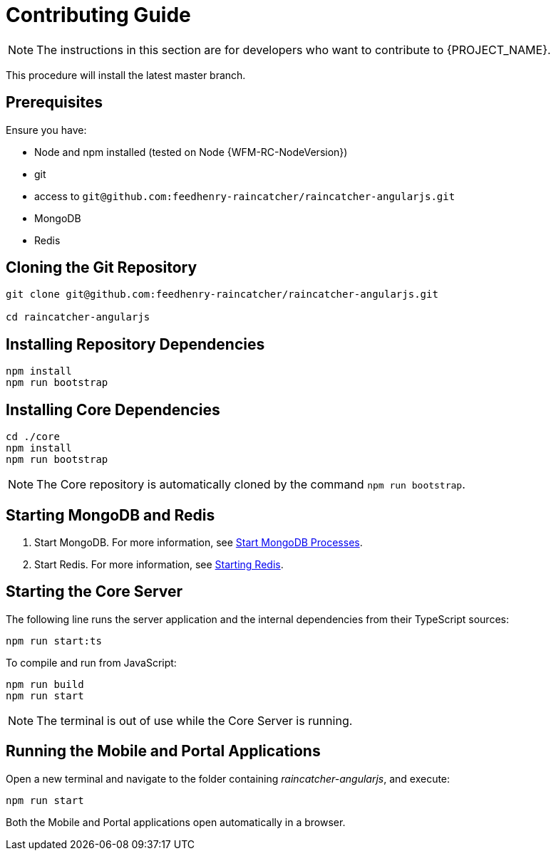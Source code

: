 [id='{context}-pro-contributing-guide']
= Contributing Guide

NOTE: The instructions in this section are for developers who want to contribute to {PROJECT_NAME}.

This procedure will install the latest master branch.

[discrete]
== Prerequisites

Ensure you have:

* Node and npm installed (tested on Node {WFM-RC-NodeVersion})
* git
* access to `git@github.com:feedhenry-raincatcher/raincatcher-angularjs.git`
* MongoDB
* Redis

[id='{context}-cloning-the-git-repository']
[discrete]
== Cloning the Git Repository

[source,bash]
----
git clone git@github.com:feedhenry-raincatcher/raincatcher-angularjs.git

cd raincatcher-angularjs
----

[id='{context}-installing-angular-dependencies']
[discrete]
== Installing Repository Dependencies

[source,bash]
----
npm install
npm run bootstrap
----

[id='{context}-installing-core-dependencies']
[discrete]
== Installing Core Dependencies

[source,bash]
----
cd ./core
npm install
npm run bootstrap
----

NOTE: The Core repository is automatically cloned by the command `npm run bootstrap`.

[id='{context}-starting-mongodb-and-redis']
[discrete]
== Starting MongoDB and Redis

. Start MongoDB. For more information, see link:https://docs.mongodb.com/manual/tutorial/manage-mongodb-processes/#start-mongod-processes[Start MongoDB Processes].

. Start Redis. For more information, see link:https://redis.io/topics/quickstart#starting-redis[Starting Redis].

[id='{context}-starting-the-core-server']
[discrete]
== Starting the Core Server

The following line runs the server application and the internal dependencies from their TypeScript sources:

[source,bash]
----
npm run start:ts
----

To compile and run from JavaScript:

[source,bash]
----
npm run build
npm run start
----

NOTE: The terminal is out of use while the Core Server is running.

[id='{context}-running-the-mobile-and-portal-applications']
[discrete]
== Running the Mobile and Portal Applications

Open a new terminal and navigate to the folder containing _raincatcher-angularjs_, and execute:

[source,bash]
----
npm run start
----

Both the Mobile and Portal applications open automatically in a browser.
